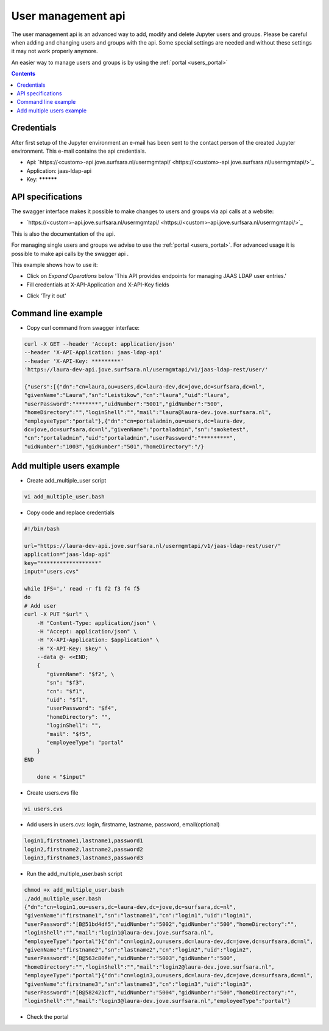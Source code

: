 .. _users_api:

*******************
User management api
*******************

The user management api is an advanced way to add, modify and delete Jupyter
users and groups. Please be careful when adding and changing users and groups
with the api. Some special settings are needed and without these settings it may not work properly anymore.

An easier way to manage users and groups is by using the :ref:`portal <users_portal>`

.. contents:: 
    :depth: 4


.. _users_credentials_api:

===========
Credentials
===========
After first setup of the Jupyter environment an e-mail has been sent to the
contact person of the created Jupyter environment. This e-mail contains the
api credentials.

- Api: `https://<custom>-api.jove.surfsara.nl/usermgmtapi/ <https://<custom>-api.jove.surfsara.nl/usermgmtapi/>`_
- Application: jaas-ldap-api
- Key: **********

.. _users_specifications_api:

==================
API specifications
==================
The swagger interface makes it possible to make changes to users and groups via api calls at a website:

- `https://<custom>-api.jove.surfsara.nl/usermgmtapi/ <https://<custom>-api.jove.surfsara.nl/usermgmtapi/>`_

This is also the documentation of the api.

For managing single users and groups we advise to use the :ref:`portal <users_portal>`. For advanced usage
it is possible to make api calls by the swagger api .


This example shows how to use it:

- Click on *Expand Operations* below 'This API provides endpoints for managing JAAS LDAP user entries.'
- Fill credentials at X-API-Application and X-API-Key fields

.. image:: /Images/screenshot_swagger_users.png

- Click 'Try it out'

.. image:: /Images/screenshot_swagger_users_output.png


.. _users_commandline_api:

=====================
Command line example
=====================

- Copy curl command from swagger interface:

.. image:: /Images/screenshot_swagger_users_curl.png


.. code-block:: bash

    curl -X GET --header 'Accept: application/json'
    --header 'X-API-Application: jaas-ldap-api'
    --header 'X-API-Key: *********'
    'https://laura-dev-api.jove.surfsara.nl/usermgmtapi/v1/jaas-ldap-rest/user/'

    {"users":[{"dn":"cn=laura,ou=users,dc=laura-dev,dc=jove,dc=surfsara,dc=nl",
    "givenName":"Laura","sn":"Leistikow","cn":"laura","uid":"laura",
    "userPassword":"*******","uidNumber":"5001","gidNumber":"500",
    "homeDirectory":"","loginShell":"","mail":"laura@laura-dev.jove.surfsara.nl",
    "employeeType":"portal"},{"dn":"cn=portaladmin,ou=users,dc=laura-dev,
    dc=jove,dc=surfsara,dc=nl","givenName":"portaladmin","sn":"smoketest",
    "cn":"portaladmin","uid":"portaladmin","userPassword":"*********",
    "uidNumber":"1003","gidNumber":"501","homeDirectory":"/}


==========================
Add multiple users example
==========================

- Create add_multiple_user script

.. code-block:: bash

    vi add_multiple_user.bash

- Copy code and replace credentials

.. code-block:: bash

    #!/bin/bash

    url="https://laura-dev-api.jove.surfsara.nl/usermgmtapi/v1/jaas-ldap-rest/user/"
    application="jaas-ldap-api"
    key="******************"
    input="users.cvs"

    while IFS=',' read -r f1 f2 f3 f4 f5
    do
    # Add user
    curl -X PUT "$url" \
        -H "Content-Type: application/json" \
        -H "Accept: application/json" \
        -H "X-API-Application: $application" \
        -H "X-API-Key: $key" \
        --data @- <<END;
        {
           "givenName": "$f2", \
           "sn": "$f3",
           "cn": "$f1",
           "uid": "$f1",
           "userPassword": "$f4",
           "homeDirectory": "",
           "loginShell": "",
           "mail": "$f5",
           "employeeType": "portal"
        }
    END

        done < "$input"

- Create users.cvs file

.. code-block:: bash

    vi users.cvs

- Add users in users.cvs: login, firstname, lastname, password, email(optional)

.. code-block:: bash

    login1,firstname1,lastname1,password1
    login2,firstname2,lastname2,password2
    login3,firstname3,lastname3,password3

- Run the add_multiple_user.bash script

.. code-block:: bash

    chmod +x add_multiple_user.bash
    ./add_multiple_user.bash
    {"dn":"cn=login1,ou=users,dc=laura-dev,dc=jove,dc=surfsara,dc=nl",
    "givenName":"firstname1","sn":"lastname1","cn":"login1","uid":"login1",
    "userPassword":"[B@51bd4df5","uidNumber":"5002","gidNumber":"500","homeDirectory":"",
    "loginShell":"","mail":"login1@laura-dev.jove.surfsara.nl",
    "employeeType":"portal"}{"dn":"cn=login2,ou=users,dc=laura-dev,dc=jove,dc=surfsara,dc=nl",
    "givenName":"firstname2","sn":"lastname2","cn":"login2","uid":"login2",
    "userPassword":"[B@563c80fe","uidNumber":"5003","gidNumber":"500",
    "homeDirectory":"","loginShell":"","mail":"login2@laura-dev.jove.surfsara.nl",
    "employeeType":"portal"}{"dn":"cn=login3,ou=users,dc=laura-dev,dc=jove,dc=surfsara,dc=nl",
    "givenName":"firstname3","sn":"lastname3","cn":"login3","uid":"login3",
    "userPassword":"[B@582421cf","uidNumber":"5004","gidNumber":"500","homeDirectory":"",
    "loginShell":"","mail":"login3@laura-dev.jove.surfsara.nl","employeeType":"portal"}

- Check the portal

.. image:: /Images/screenshot_portal_show_users.png








